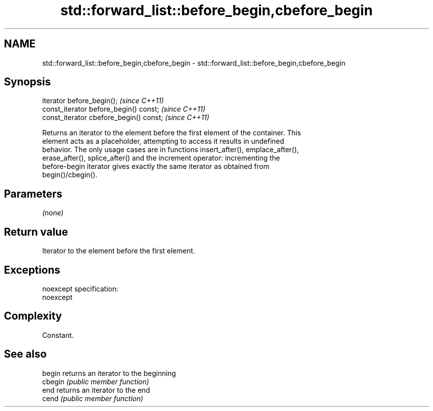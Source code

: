 .TH std::forward_list::before_begin,cbefore_begin 3 "Nov 25 2015" "2.0 | http://cppreference.com" "C++ Standard Libary"
.SH NAME
std::forward_list::before_begin,cbefore_begin \- std::forward_list::before_begin,cbefore_begin

.SH Synopsis
   iterator before_begin();               \fI(since C++11)\fP
   const_iterator before_begin() const;   \fI(since C++11)\fP
   const_iterator cbefore_begin() const;  \fI(since C++11)\fP

   Returns an iterator to the element before the first element of the container. This
   element acts as a placeholder, attempting to access it results in undefined
   behavior. The only usage cases are in functions insert_after(), emplace_after(),
   erase_after(), splice_after() and the increment operator: incrementing the
   before-begin iterator gives exactly the same iterator as obtained from
   begin()/cbegin().

.SH Parameters

   \fI(none)\fP

.SH Return value

   Iterator to the element before the first element.

.SH Exceptions

   noexcept specification:  
   noexcept
     

.SH Complexity

   Constant.

.SH See also

   begin  returns an iterator to the beginning
   cbegin \fI(public member function)\fP 
   end    returns an iterator to the end
   cend   \fI(public member function)\fP 
